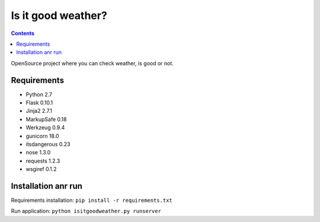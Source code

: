 Is it good weather?
===================

.. contents::
..

.. image:: https://travis-ci.org/lahim/isitgoodweather.png
   :target: https://travis-ci.org/lahim/isitgoodweather.png

OpenSource project where you can check weather, is good or not.


Requirements
------------
* Python 2.7
* Flask 0.10.1
* Jinja2 2.7.1
* MarkupSafe 0.18
* Werkzeug 0.9.4
* gunicorn 18.0
* itsdangerous 0.23
* nose 1.3.0
* requests 1.2.3
* wsgiref 0.1.2

Installation anr run
--------------------

Requirements installation:
``pip install -r requirements.txt``

Run application:
``python isitgoodweather.py runserver``
